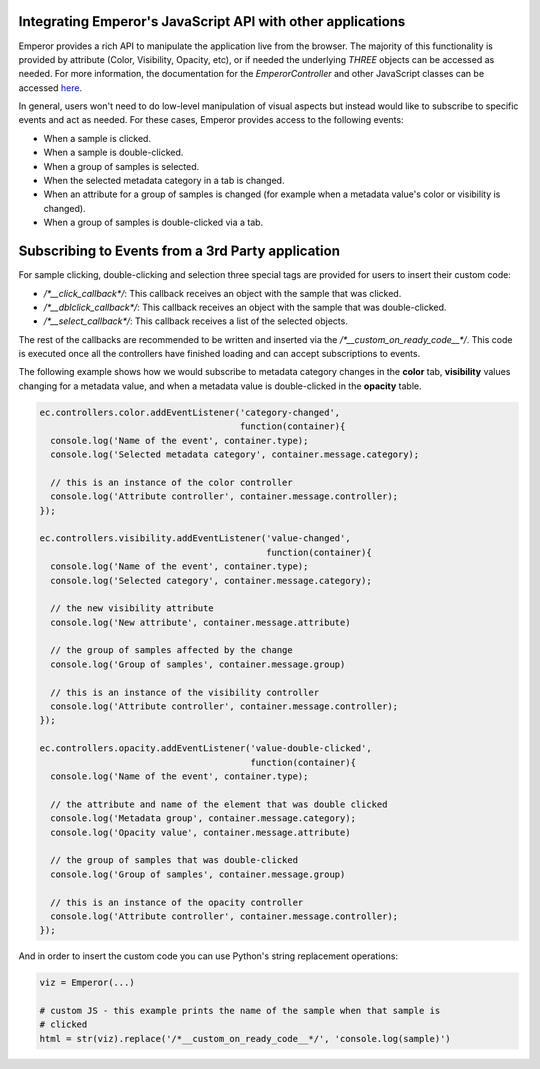 .. _js_integration:

.. index:: js_integration

Integrating Emperor's JavaScript API with other applications
^^^^^^^^^^^^^^^^^^^^^^^^^^^^^^^^^^^^^^^^^^^^^^^^^^^^^^^^^^^^

Emperor provides a rich API to manipulate the application live from the
browser. The majority of this functionality is provided by attribute (Color,
Visibility, Opacity, etc), or if needed the underlying `THREE` objects can
be accessed as needed. For more information, the documentation for the
`EmperorController` and other JavaScript classes can be accessed `here
<../jsdoc/index.html>`_.


In general, users won't need to do low-level manipulation of visual aspects but
instead would like to subscribe to specific events and act as needed. For these
cases, Emperor provides access to the following events:

- When a sample is clicked.
- When a sample is double-clicked.
- When a group of samples is selected.
- When the selected metadata category in a tab is changed.
- When an attribute for a group of samples is changed (for example when a
  metadata value's color or visibility is changed).
- When a group of samples is double-clicked via a tab.


Subscribing to Events from a 3rd Party application
^^^^^^^^^^^^^^^^^^^^^^^^^^^^^^^^^^^^^^^^^^^^^^^^^^

For sample clicking, double-clicking and selection three special tags are
provided for users to insert their custom code:

- `/*__click_callback*/`: This callback receives an object with the sample that
  was clicked.
- `/*__dblclick_callback*/`: This callback receives an object with the sample
  that was double-clicked.
- `/*__select_callback*/`: This callback receives a list of the selected
  objects.

The rest of the callbacks are recommended to be written and inserted
via the `/*__custom_on_ready_code__*/`. This code is executed once all the
controllers have finished loading and can accept subscriptions to events.

The following example shows how we would subscribe to metadata category changes
in the **color** tab, **visibility** values changing for a metadata value, and
when a metadata value is double-clicked in the **opacity** table.

.. code-block:: javascript

    ec.controllers.color.addEventListener('category-changed',
                                          function(container){
      console.log('Name of the event', container.type);
      console.log('Selected metadata category', container.message.category);

      // this is an instance of the color controller
      console.log('Attribute controller', container.message.controller);
    });
    
    ec.controllers.visibility.addEventListener('value-changed',
                                               function(container){
      console.log('Name of the event', container.type);
      console.log('Selected category', container.message.category);

      // the new visibility attribute
      console.log('New attribute', container.message.attribute)

      // the group of samples affected by the change
      console.log('Group of samples', container.message.group)

      // this is an instance of the visibility controller
      console.log('Attribute controller', container.message.controller);
    });
    
    ec.controllers.opacity.addEventListener('value-double-clicked',
                                            function(container){
      console.log('Name of the event', container.type);

      // the attribute and name of the element that was double clicked
      console.log('Metadata group', container.message.category);
      console.log('Opacity value', container.message.attribute)

      // the group of samples that was double-clicked
      console.log('Group of samples', container.message.group)

      // this is an instance of the opacity controller
      console.log('Attribute controller', container.message.controller);
    });


And in order to insert the custom code you can use Python's string replacement
operations:


.. code-block:: python

    viz = Emperor(...)

    # custom JS - this example prints the name of the sample when that sample is
    # clicked
    html = str(viz).replace('/*__custom_on_ready_code__*/', 'console.log(sample)')
